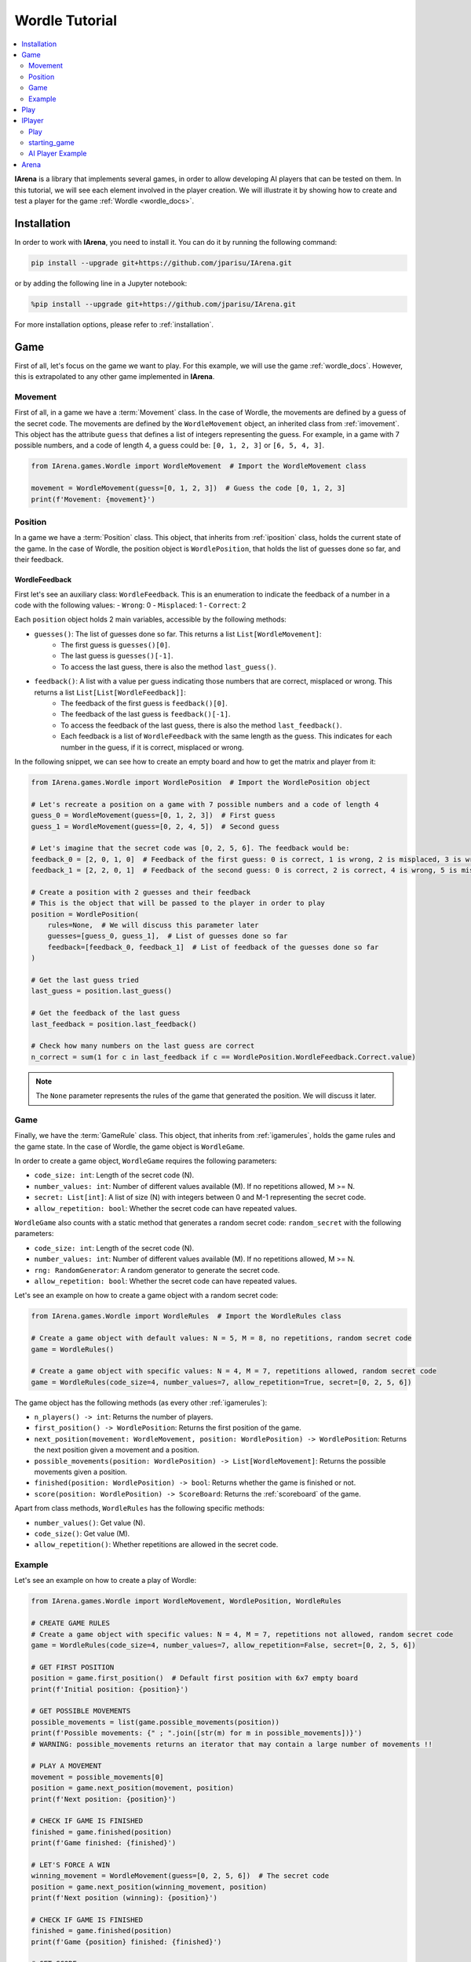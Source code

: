 .. _tutorial:

###############
Wordle Tutorial
###############

.. contents::
    :local:
    :backlinks: none
    :depth: 2


**IArena** is a library that implements several games, in order to allow developing AI players that can be tested on them.
In this tutorial, we will see each element involved in the player creation.
We will illustrate it by showing how to create and test a player for the game :ref:`Wordle <wordle_docs>`.


============
Installation
============

In order to work with **IArena**, you need to install it.
You can do it by running the following command:

.. code-block:: bash

    pip install --upgrade git+https://github.com/jparisu/IArena.git

or by adding the following line in a Jupyter notebook:

.. code-block:: python

    %pip install --upgrade git+https://github.com/jparisu/IArena.git

For more installation options, please refer to :ref:`installation`.


====
Game
====

First of all, let's focus on the game we want to play.
For this example, we will use the game :ref:`wordle_docs`.
However, this is extrapolated to any other game implemented in **IArena**.


--------
Movement
--------

First of all, in a game we have a :term:`Movement` class.
In the case of Wordle, the movements are defined by a guess of the secret code.
The movements are defined by the ``WordleMovement`` object, an inherited class from :ref:`imovement`.
This object has the attribute ``guess`` that defines a list of integers representing the guess.
For example, in a game with 7 possible numbers, and a code of length 4, a guess could be: ``[0, 1, 2, 3]`` or ``[6, 5, 4, 3]``.

.. code-block:: python

    from IArena.games.Wordle import WordleMovement  # Import the WordleMovement class

    movement = WordleMovement(guess=[0, 1, 2, 3])  # Guess the code [0, 1, 2, 3]
    print(f'Movement: {movement}')



--------
Position
--------

In a game we have a :term:`Position` class.
This object, that inherits from :ref:`iposition` class, holds the current state of the game.
In the case of Wordle, the position object is ``WordlePosition``, that holds the list of guesses done so far, and their feedback.

WordleFeedback
^^^^^^^^^^^^^^

First let's see an auxiliary class: ``WordleFeedback``.
This is an enumeration to indicate the feedback of a number in a code with the following values:
- ``Wrong``: 0
- ``Misplaced``: 1
- ``Correct``: 2


Each ``position`` object holds 2 main variables, accessible by the following methods:

- ``guesses()``: The list of guesses done so far. This returns a list ``List[WordleMovement]``:
    - The first guess is ``guesses()[0]``.
    - The last guess is ``guesses()[-1]``.
    - To access the last guess, there is also the method ``last_guess()``.
- ``feedback()``: A list with a value per guess indicating those numbers that are correct, misplaced or wrong. This returns a list ``List[List[WordleFeedback]]``:
    - The feedback of the first guess is ``feedback()[0]``.
    - The feedback of the last guess is ``feedback()[-1]``.
    - To access the feedback of the last guess, there is also the method ``last_feedback()``.
    - Each feedback is a list of ``WordleFeedback`` with the same length as the guess. This indicates for each number in the guess, if it is correct, misplaced or wrong.

In the following snippet, we can see how to create an empty board and how to get the matrix and player from it:

.. code-block:: python

    from IArena.games.Wordle import WordlePosition  # Import the WordlePosition object

    # Let's recreate a position on a game with 7 possible numbers and a code of length 4
    guess_0 = WordleMovement(guess=[0, 1, 2, 3])  # First guess
    guess_1 = WordleMovement(guess=[0, 2, 4, 5])  # Second guess

    # Let's imagine that the secret code was [0, 2, 5, 6]. The feedback would be:
    feedback_0 = [2, 0, 1, 0]  # Feedback of the first guess: 0 is correct, 1 is wrong, 2 is misplaced, 3 is wrong
    feedback_1 = [2, 2, 0, 1]  # Feedback of the second guess: 0 is correct, 2 is correct, 4 is wrong, 5 is misplaced

    # Create a position with 2 guesses and their feedback
    # This is the object that will be passed to the player in order to play
    position = WordlePosition(
        rules=None,  # We will discuss this parameter later
        guesses=[guess_0, guess_1],  # List of guesses done so far
        feedback=[feedback_0, feedback_1]  # List of feedback of the guesses done so far
    )

    # Get the last guess tried
    last_guess = position.last_guess()

    # Get the feedback of the last guess
    last_feedback = position.last_feedback()

    # Check how many numbers on the last guess are correct
    n_correct = sum(1 for c in last_feedback if c == WordlePosition.WordleFeedback.Correct.value)



.. note::

    The ``None`` parameter represents the rules of the game that generated the position.
    We will discuss it later.


----
Game
----

Finally, we have the :term:`GameRule` class.
This object, that inherits from :ref:`igamerules`, holds the game rules and the game state.
In the case of Wordle, the game object is ``WordleGame``.

In order to create a game object, ``WordleGame`` requires the following parameters:

- ``code_size: int``: Length of the secret code (N).
- ``number_values: int``: Number of different values available (M). If no repetitions allowed, M >= N.
- ``secret: List[int]``: A list of size (N) with integers between 0 and M-1 representing the secret code.
- ``allow_repetition: bool``: Whether the secret code can have repeated values.

``WordleGame`` also counts with a static method that generates a random secret code: ``random_secret`` with the following parameters:

- ``code_size: int``: Length of the secret code (N).
- ``number_values: int``: Number of different values available (M). If no repetitions allowed, M >= N.
- ``rng: RandomGenerator``: A random generator to generate the secret code.
- ``allow_repetition: bool``: Whether the secret code can have repeated values.

Let's see an example on how to create a game object with a random secret code:

.. code-block:: python

    from IArena.games.Wordle import WordleRules  # Import the WordleRules class

    # Create a game object with default values: N = 5, M = 8, no repetitions, random secret code
    game = WordleRules()

    # Create a game object with specific values: N = 4, M = 7, repetitions allowed, random secret code
    game = WordleRules(code_size=4, number_values=7, allow_repetition=True, secret=[0, 2, 5, 6])



The game object has the following methods (as every other :ref:`igamerules`):

- ``n_players() -> int``: Returns the number of players.
- ``first_position() -> WordlePosition``: Returns the first position of the game.
- ``next_position(movement: WordleMovement, position: WordlePosition) -> WordlePosition``: Returns the next position given a movement and a position.
- ``possible_movements(position: WordlePosition) -> List[WordleMovement]``: Returns the possible movements given a position.
- ``finished(position: WordlePosition) -> bool``: Returns whether the game is finished or not.
- ``score(position: WordlePosition) -> ScoreBoard``: Returns the :ref:`scoreboard` of the game.


Apart from class methods, ``WordleRules`` has the following specific methods:

- ``number_values()``: Get value (N).
- ``code_size()``: Get value (M).
- ``allow_repetition()``: Whether repetitions are allowed in the secret code.


-------
Example
-------

Let's see an example on how to create a play of Wordle:

.. code-block:: python

    from IArena.games.Wordle import WordleMovement, WordlePosition, WordleRules

    # CREATE GAME RULES
    # Create a game object with specific values: N = 4, M = 7, repetitions not allowed, random secret code
    game = WordleRules(code_size=4, number_values=7, allow_repetition=False, secret=[0, 2, 5, 6])

    # GET FIRST POSITION
    position = game.first_position()  # Default first position with 6x7 empty board
    print(f'Initial position: {position}')

    # GET POSSIBLE MOVEMENTS
    possible_movements = list(game.possible_movements(position))
    print(f'Possible movements: {" ; ".join([str(m) for m in possible_movements])}')
    # WARNING: possible_movements returns an iterator that may contain a large number of movements !!

    # PLAY A MOVEMENT
    movement = possible_movements[0]
    position = game.next_position(movement, position)
    print(f'Next position: {position}')

    # CHECK IF GAME IS FINISHED
    finished = game.finished(position)
    print(f'Game finished: {finished}')

    # LET'S FORCE A WIN
    winning_movement = WordleMovement(guess=[0, 2, 5, 6])  # The secret code
    position = game.next_position(winning_movement, position)
    print(f'Next position (winning): {position}')

    # CHECK IF GAME IS FINISHED
    finished = game.finished(position)
    print(f'Game {position} finished: {finished}')

    # GET SCORE
    score = game.score(position)
    print(f'Score:\n{score.pretty_print()}')

    # GET THE SCORE OF MY PLAYER
    my_score = score[0]
    # my_score = score.get_score(0)  # This line is equivalent to the previous one
    print(f'My score: {my_score}')



====
Play
====

If you want to play the game manually, you can use the built-in :ref:`playable_player` class for Wordle: ``WordlePlayablePlayer``.
Next, we see how to create a playable game for wordle:

.. code-block:: python

    from IArena.games.Wordle import WordleMovement, WordlePosition, WordleRules, WordlePlayablePlayer
    from IArena.arena.GenericGame import GenericGame

    # PARAMETERS
    code_size = 4
    number_values = 7
    allow_repetition = False
    secret = [0, 2, 5, 6]  # Set None to use a random secret

    # Create game rules
    game = WordleRules(code_size=code_size, number_values=number_values, allow_repetition=allow_repetition, secret=secret)

    # Create Player
    player = WordlePlayablePlayer(name="Human")

    # Activate game loop
    game = GenericGame(rules=game, players=[player])
    score = game.play()
    print("SCORE: ", score.pretty_print())



=======
IPlayer
=======

Now that we know how to play the game, let's create a :term:`Player`.
A player is an object of a class that inherits from :ref:`iplayer`.

----
Play
----

Every :ref:`iplayer` must implement the method ``play(position: IPosition) -> IMovement``,
where the player receives a position and must return a movement.
That is the main logic to implement in a player.

It is useful to use the rules methods in order to get the possible movements.
For this, every position has a method ``get_rules()`` that returns the rules object that generated the position.


-------------
starting_game
-------------

It is assured by the library that, for a given match, the Player will always play with the same player.
This means that, calling ``position.next_player()`` will always return the same value for the same player.

In order to create an object that is able to play multiple matches, the interface has a method ``starting_game(rules: IGameRules, player_index: int)``,
that is called by the library when the game starts.
This method is useful to reset the player for a new game if needed.


-----------------
AI Player Example
-----------------

Let's see how to create a player for Wordle that always plays in the first column available:

.. code-block:: python

    from IArena.interfaces.IPlayer import IPlayer
    from IArena.games.Wordle import WordleMovement, WordlePosition, WordleRules

    class MyAIPlayer(IPlayer):  # Create a class that inherits from IPlayer

        def play(self, position: WordlePosition) -> WordleMovement:  # Implement the play method
            rules = position.get_rules()  # Get the rules object from the position
            possible_movements = rules.possible_movements(position)  # Get the possible movements
            return next(possible_movements)  # Return the first movement available


    # Create an instance of the player
    my_player = MyAIPlayer()

    # Create game rules
    rules = WordleRules()  # Default game rules

    # Test your player with a position
    position = rules.first_position()  # Default first position with random secret
    move = my_player.play(position)
    print(f'Movement selected: {move}')

    # Check the next position after playing the movement
    position = rules.next_position(move, position)
    print(f'Next position: {position}')


=====
Arena
=====

An :term:`Arena` is a kind of object that holds the game loop.
It is created by a game's rules, and enough players to play to such game.
The ``Arena`` loops by asking the players by the next move given a position, and the players must return a movement.
This ends when the game is finished, returning a :term:`Score`.

There are different types of arenas, depending on the class to use:

- ``GenericGame``: A generic arena that can be used with any game and player.
- ``BroadcastGame``: An arena that broadcasts the game state to the players in each step. Use this arena to see the game development for an AI player.
- ``ClockGame``: An arena that plays the game with a time limit for each ``play`` call for the players.

In order to use an arena, you must create it by passing the game rules and the players to play.
Then, you can call the ``play()`` method to start the game loop.

Let's see an example of how to create an arena and play a game with our AI player:


.. code-block:: python

    from IArena.interfaces.IPlayer import IPlayer
    from IArena.games.Wordle import WordleMovement, WordlePosition, WordleRules
    from IArena.arena.GenericGame import BroadcastGame
    from IArena.players.dummy_players import RandomPlayer


    # Set the player you want to test. In this example, a Random Player
    my_player = RandomPlayer()

    # Create rules
    rules = WordleRules()  # Default game rules

    # Create arena. Set a max number of moves, as a random player would be likely to never finish the game
    game = BroadcastGame(rules=rules, players=[my_player], max_moves=10)

    # Play the game
    score = game.play()
    print("SCORE: ", score.pretty_print())

